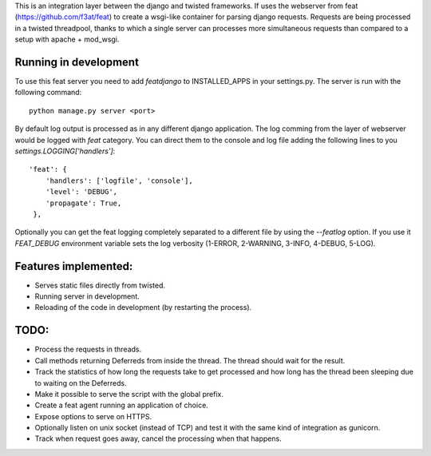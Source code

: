 This is an integration layer between the django and twisted frameworks. If uses the webserver from feat (https://github.com/f3at/feat) to create a wsgi-like container for parsing django requests. Requests are being processed in a twisted threadpool, thanks to which a single server can processes more simultaneous requests than compared to a setup with apache + mod_wsgi.

Running in development
----------------------

To use this feat server you need to add *featdjango* to INSTALLED_APPS in your settings.py. The server is run with the following command: ::

  python manage.py server <port>

By default log output is processed as in any different django application. The log comming from the layer of webserver would be logged with *feat* category. You can direct them to the console and log file adding the following lines to you *settings.LOGGING['handlers']*: ::

   'feat': {
       'handlers': ['logfile', 'console'],
       'level': 'DEBUG',
       'propagate': True,
    },


Optionally you can get the feat logging completely separated to a different file by using the *--featlog* option. If you use it *FEAT_DEBUG* environment variable sets the log verbosity (1-ERROR, 2-WARNING, 3-INFO, 4-DEBUG, 5-LOG).


Features implemented:
---------------------

* Serves static files directly from twisted.

* Running server in development.

* Reloading of the code in development (by restarting the process).


TODO:
-----

* Process the requests in threads.

* Call methods returning Deferreds from inside the thread. The thread should wait for the result.

* Track the statistics of how long the requests take to get processed and how long has the thread been sleeping due to waiting on the Deferreds.

* Make it possible to serve the script with the global prefix.

* Create a feat agent running an application of choice.

* Expose options to serve on HTTPS.

* Optionally listen on unix socket (instead of TCP) and test it with the same kind of integration as gunicorn.

* Track when request goes away, cancel the processing when that happens.
